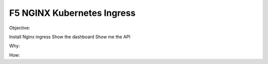 F5 NGINX Kubernetes Ingress
===========================

Objective: 

Install Nginx ingress
Show the dashboard
Show me the API

Why: 

How: